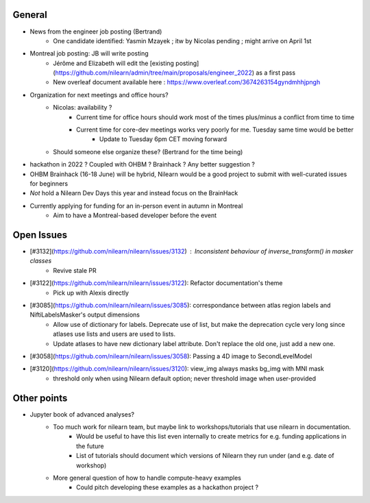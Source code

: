 General
-------

- News from the engineer job posting (Bertrand)
    - One candidate identified: Yasmin Mzayek ; itw by Nicolas pending ; might arrive on April 1st 
- Montreal job posting: JB will write posting
    - Jérôme and Elizabeth will edit the [existing posting](https://github.com/nilearn/admin/tree/main/proposals/engineer_2022) as a first pass
    - New overleaf document available here : https://www.overleaf.com/3674263154gyndmhhjpngh
- Organization for next meetings and office hours?
    - Nicolas: availability ?
        - Current time for office hours should work most of the times plus/minus a conflict from time to time
        - Current time for core-dev meetings works very poorly for me. Tuesday same time would be better
            - Update to Tuesday 6pm CET moving forward
    - Should someone else organize these? (Bertrand for the time being)
- hackathon in 2022 ? Coupled with OHBM ? Brainhack ? Any better suggestion ?
- OHBM Brainhack (16-18 June) will be hybrid, Nilearn would be a good project to submit with well-curated issues for beginners
- *Not* hold a Nilearn Dev Days this year and instead focus on the BrainHack
- Currently applying for funding for an in-person event in autumn in Montreal
    - Aim to have a Montreal-based developer before the event

Open Issues
-----------

- [#3132](https://github.com/nilearn/nilearn/issues/3132) :  Inconsistent behaviour of inverse_transform() in masker classes
    - Revive stale PR
- [#3122](https://github.com/nilearn/nilearn/issues/3122): Refactor documentation's theme
    - Pick up with Alexis directly
- [#3085](https://github.com/nilearn/nilearn/issues/3085): correspondance between atlas region labels and NiftiLabelsMasker's output dimensions
    - Allow use of dictionary for labels. Deprecate use of list, but make the deprecation cycle very long since atlases use lists and users are used to lists.
    - Update atlases to have new dictionary label attribute. Don't replace the old one, just add a new one.
- [#3058](https://github.com/nilearn/nilearn/issues/3058): Passing a 4D image to SecondLevelModel 
- [#3120](https://github.com/nilearn/nilearn/issues/3120): view_img always masks bg_img with MNI mask
    - threshold only when using Nilearn default option; never threshold image when user-provided

Other points
------------

- Jupyter book of advanced analyses?
    - Too much work for nilearn team, but maybe link to workshops/tutorials that use nilearn in documentation.
        - Would be useful to have this list even internally to create metrics for e.g. funding applications in the future
        - List of tutorials should document which versions of Nilearn they run under (and e.g. date of workshop)
    - More general question of how to handle compute-heavy examples
        - Could pitch developing these examples as a hackathon project ?



